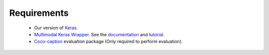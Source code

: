 Requirements
============
 - Our version of Keras_.
 - `Multimodal Keras Wrapper`_. See the documentation_ and tutorial_.
 - Coco-caption_ evaluation package (Only required to perform evaluation).

.. _Keras: https://github.com/MarcBS/keras
.. _Multimodal Keras Wrapper: https://github.com/lvapeab/multimodal_keras_wrapper
.. _documentation: http://marcbs.github.io/staged_keras_wrapper/
.. _tutorial: http://marcbs.github.io/multimodal_keras_wrapper/tutorial.html
.. _Coco-caption: https://github.com/lvapeab/coco-caption